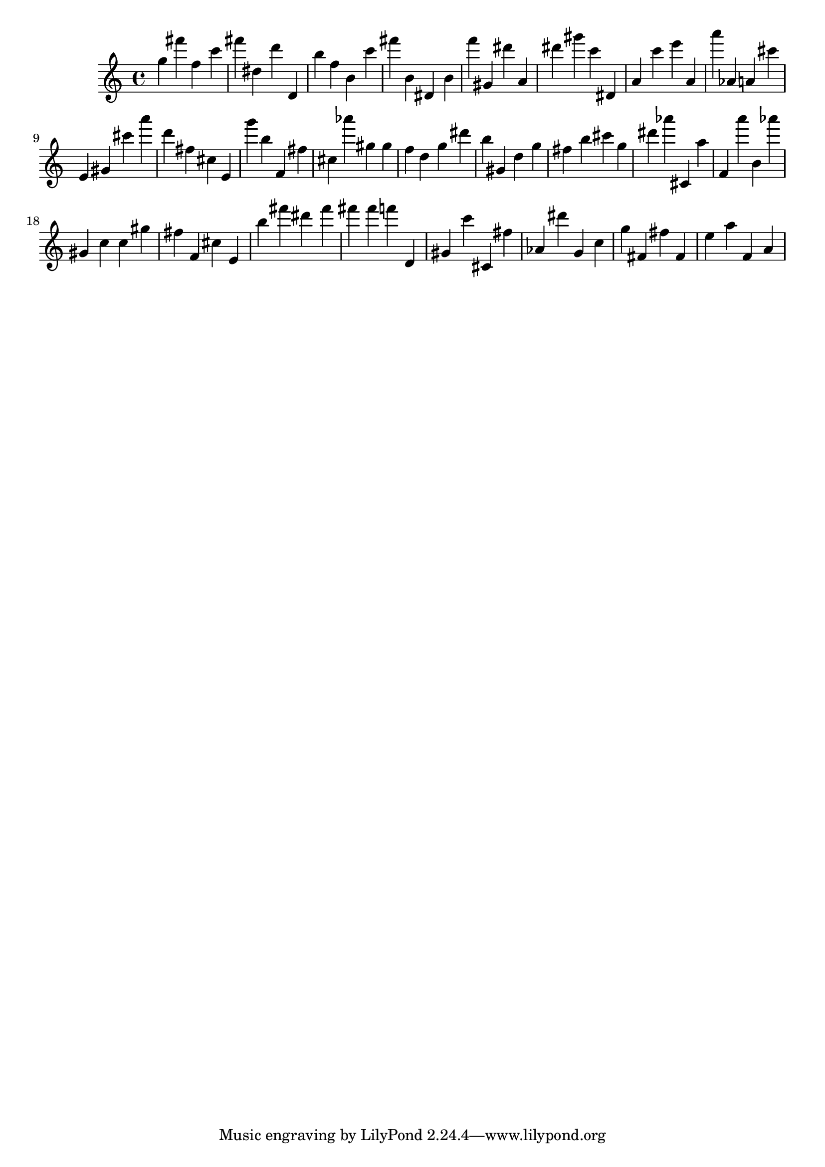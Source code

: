 \version "2.18.2"

\score {

{

\clef treble
g'' fis''' f'' c''' fis''' dis'' d''' d' b'' f'' b' c''' fis''' b' dis' b' f''' gis' dis''' a' dis''' gis''' c''' dis' a' c''' e''' a' a''' as' a' cis''' e' gis' cis''' a''' d''' fis'' cis'' e' g''' b'' f' fis'' cis'' as''' gis'' gis'' f'' d'' g'' dis''' b'' gis' d'' g'' fis'' b'' cis''' g'' dis''' as''' cis' a'' f' a''' b' as''' gis' c'' c'' gis'' fis'' f' cis'' e' b'' fis''' dis''' fis''' fis''' fis''' f''' d' gis' c''' cis' fis'' as' dis''' g' c'' g'' fis' fis'' fis' e'' a'' f' a' 
}

 \midi { }
 \layout { }
}